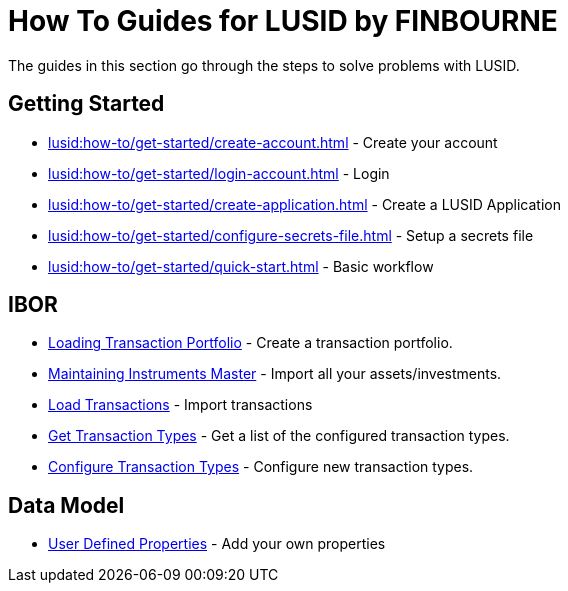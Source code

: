 = How To Guides for LUSID by FINBOURNE
:description: How-To Guides for LUSID by FINBOURNE, a bi-temporal investment management data platform with portfolio accounting capabilities.

The guides in this section go through the steps to solve problems with LUSID.

== Getting Started

* xref:lusid:how-to/get-started/create-account.adoc[] - Create your account
* xref:lusid:how-to/get-started/login-account.adoc[] - Login
* xref:lusid:how-to/get-started/create-application.adoc[] - Create a LUSID Application
* xref:lusid:how-to/get-started/configure-secrets-file.adoc[] - Setup a secrets file
* xref:lusid:how-to/get-started/quick-start.adoc[] - Basic workflow

== IBOR

* xref:lusid:how-to/load-transaction-portfolio.adoc[Loading Transaction Portfolio] - Create a transaction portfolio.

* xref:lusid:how-to/maintain-instruments-master.adoc[Maintaining Instruments Master] - Import all your assets/investments.

* xref:lusid:how-to/load-transactions.adoc[Load Transactions] - Import transactions

* xref:lusid:how-to/get-default-transaction-types.adoc[Get Transaction Types] - Get a list of the configured transaction types.

* xref:lusid:how-to/configure-transaction-types.adoc[Configure Transaction Types] - Configure new transaction types.

== Data Model

* xref:lusid:how-to/user-defined-properties.adoc[User Defined Properties] - Add your own properties